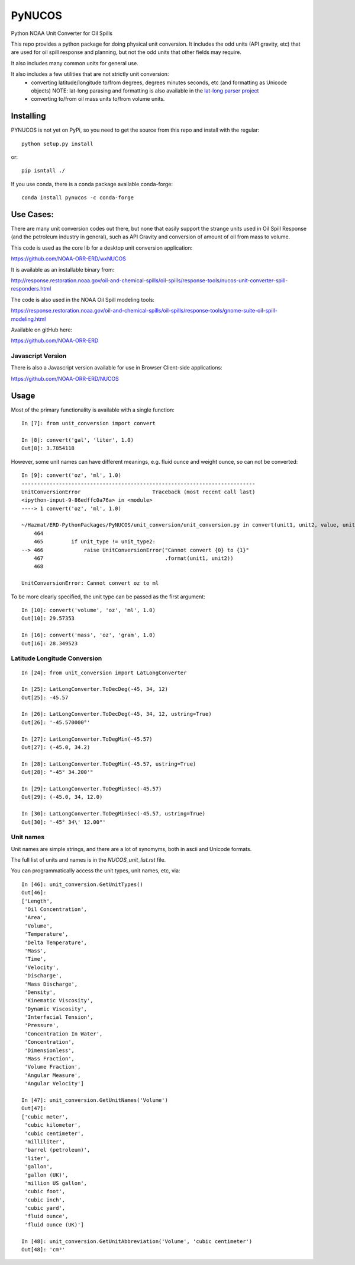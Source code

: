 #######
PyNUCOS
#######

Python NOAA Unit Converter for Oil Spills

This repo provides a python package for doing physical unit conversion. It includes the odd units (API gravity, etc) that are used for oil spill response and planning, but not the odd units that other fields may require.

It also includes many common units for general use.

It also includes a few utilities that are not strictly unit conversion:
  - converting latitude/longitude to/from degrees, degrees minutes seconds, etc (and formatting as Unicode objects)
    NOTE: lat-long parasing and formatting is also available in the `lat-long parser project <https://github.com/NOAA-ORR-ERD/lat_lon_parser>`_ 
  - converting to/from oil mass units to/from volume units.

Installing
==========

PYNUCOS is not yet on PyPi, so you need to get the source from this repo and install with the regular::

  python setup.py install
  
or::

  pip isntall ./

If you use conda, there is a conda package available conda-forge::

  conda install pynucos -c conda-forge


Use Cases:
==========

There are many unit conversion codes out there, but none that easily support the strange units used in Oil Spill Response (and the petroleum industry in general), such as API Gravity and conversion of amount of oil from mass to volume.

This code is used as the core lib for a desktop unit conversion application:

https://github.com/NOAA-ORR-ERD/wxNUCOS

It is available as an installable binary from:

http://response.restoration.noaa.gov/oil-and-chemical-spills/oil-spills/response-tools/nucos-unit-converter-spill-responders.html

The code is also used in the NOAA Oil Spill modeling tools:

https://response.restoration.noaa.gov/oil-and-chemical-spills/oil-spills/response-tools/gnome-suite-oil-spill-modeling.html

Available on gitHub here:

https://github.com/NOAA-ORR-ERD

Javascript Version
------------------

There is also a Javascript version available for use in Browser Client-side applications:

https://github.com/NOAA-ORR-ERD/NUCOS

Usage
=====

Most of the primary functionality is available with a single function::

  In [7]: from unit_conversion import convert

  In [8]: convert('gal', 'liter', 1.0)
  Out[8]: 3.7854118

However, some unit names can have different meanings, e.g. fluid ounce and weight ounce, so can not be converted::

  In [9]: convert('oz', 'ml', 1.0)
  ---------------------------------------------------------------------------
  UnitConversionError                       Traceback (most recent call last)
  <ipython-input-9-86edffc0a76a> in <module>
  ----> 1 convert('oz', 'ml', 1.0)

  ~/Hazmat/ERD-PythonPackages/PyNUCOS/unit_conversion/unit_conversion.py in convert(unit1, unit2, value, unit_type)
      464
      465         if unit_type != unit_type2:
  --> 466             raise UnitConversionError("Cannot convert {0} to {1}"
      467                                       .format(unit1, unit2))
      468

  UnitConversionError: Cannot convert oz to ml

To be more clearly specified, the unit type can be passed as the first argument::

  In [10]: convert('volume', 'oz', 'ml', 1.0)
  Out[10]: 29.57353

  In [16]: convert('mass', 'oz', 'gram', 1.0)
  Out[16]: 28.349523

Latitude Longitude Conversion
-----------------------------

::

  In [24]: from unit_conversion import LatLongConverter

  In [25]: LatLongConverter.ToDecDeg(-45, 34, 12)
  Out[25]: -45.57

  In [26]: LatLongConverter.ToDecDeg(-45, 34, 12, ustring=True)
  Out[26]: '-45.570000°'

  In [27]: LatLongConverter.ToDegMin(-45.57)
  Out[27]: (-45.0, 34.2)

  In [28]: LatLongConverter.ToDegMin(-45.57, ustring=True)
  Out[28]: "-45° 34.200'"

  In [29]: LatLongConverter.ToDegMinSec(-45.57)
  Out[29]: (-45.0, 34, 12.0)

  In [30]: LatLongConverter.ToDegMinSec(-45.57, ustring=True)
  Out[30]: '-45° 34\' 12.00"'

Unit names
----------

Unit names are simple strings, and there are a lot of synomyms, both in ascii and Unicode formats.

The full list of units and names is in the `NUCOS_unit_list.rst` file.

You can programmatically access the unit types, unit names, etc, via::

  In [46]: unit_conversion.GetUnitTypes()
  Out[46]:
  ['Length',
   'Oil Concentration',
   'Area',
   'Volume',
   'Temperature',
   'Delta Temperature',
   'Mass',
   'Time',
   'Velocity',
   'Discharge',
   'Mass Discharge',
   'Density',
   'Kinematic Viscosity',
   'Dynamic Viscosity',
   'Interfacial Tension',
   'Pressure',
   'Concentration In Water',
   'Concentration',
   'Dimensionless',
   'Mass Fraction',
   'Volume Fraction',
   'Angular Measure',
   'Angular Velocity']

  In [47]: unit_conversion.GetUnitNames('Volume')
  Out[47]:
  ['cubic meter',
   'cubic kilometer',
   'cubic centimeter',
   'milliliter',
   'barrel (petroleum)',
   'liter',
   'gallon',
   'gallon (UK)',
   'million US gallon',
   'cubic foot',
   'cubic inch',
   'cubic yard',
   'fluid ounce',
   'fluid ounce (UK)']

  In [48]: unit_conversion.GetUnitAbbreviation('Volume', 'cubic centimeter')
  Out[48]: 'cm³'



